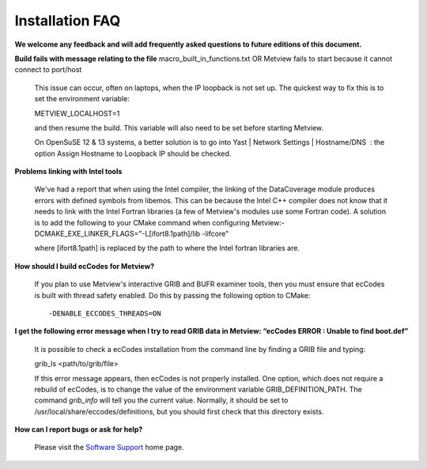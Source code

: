 .. _installation_faq:

Installation FAQ
////////////////


**We welcome any feedback and will add frequently asked questions to
future editions of this document.**

**Build fails with message relating to the file**
macro_built_in_functions.txt OR Metview fails to start because it cannot
connect to port/host

   This issue can occur, often on laptops, when the IP loopback is not
   set up. The quickest way to fix this is to set the environment
   variable::

   METVIEW_LOCALHOST=1

   and then resume the build. This variable will also need to be set
   before starting Metview.

   On OpenSuSE 12 & 13 systems, a better solution is to go into Yast \|
   Network Settings \| Hostname/DNS  : the option Assign Hostname to
   Loopback IP should be checked.

**Problems linking with Intel tools**

   We've had a report that when using the Intel compiler, the linking of
   the DataCoverage module produces errors with defined symbols from
   libemos. This can be because the Intel C++ compiler does not know
   that it needs to link with the Intel Fortran libraries (a few of
   Metview's modules use some Fortran code). A solution is to add the
   following to your CMake command when configuring
   Metview:-DCMAKE_EXE_LINKER_FLAGS="-L[ifort8.1path]/lib -lifcore"

   where [ifort8.1path] is replaced by the path to where the Intel
   fortran libraries are.

**How should I build ecCodes for Metview?**

   If you plan to use Metview's interactive GRIB and BUFR examiner
   tools, then you must ensure that ecCodes is built with thread safety
   enabled. Do this by passing the following option to CMake::


    -DENABLE_ECCODES_THREADS=ON                                        

**I get the following error message when I try to read GRIB data in
Metview: “ecCodes ERROR : Unable to find boot.def”**

   It is possible to check a ecCodes installation from the command line
   by finding a GRIB file and typing::

   grib_ls <path/to/grib/file>

   If this error message appears, then ecCodes is not properly
   installed\ *.* One option, which does not require a rebuild of
   ecCodes, is to change the value of the environment variable
   GRIB_DEFINITION_PATH. The command *grib_info* will tell you the
   current value. Normally, it should be set to
   /usr/local/share/eccodes/definitions, but you should first check that
   this directory exists.

**How can I report bugs or ask for help?**

   Please visit the `Software
   Support <https://confluence.ecmwf.int/display/SUP/Home>`__ home page.
